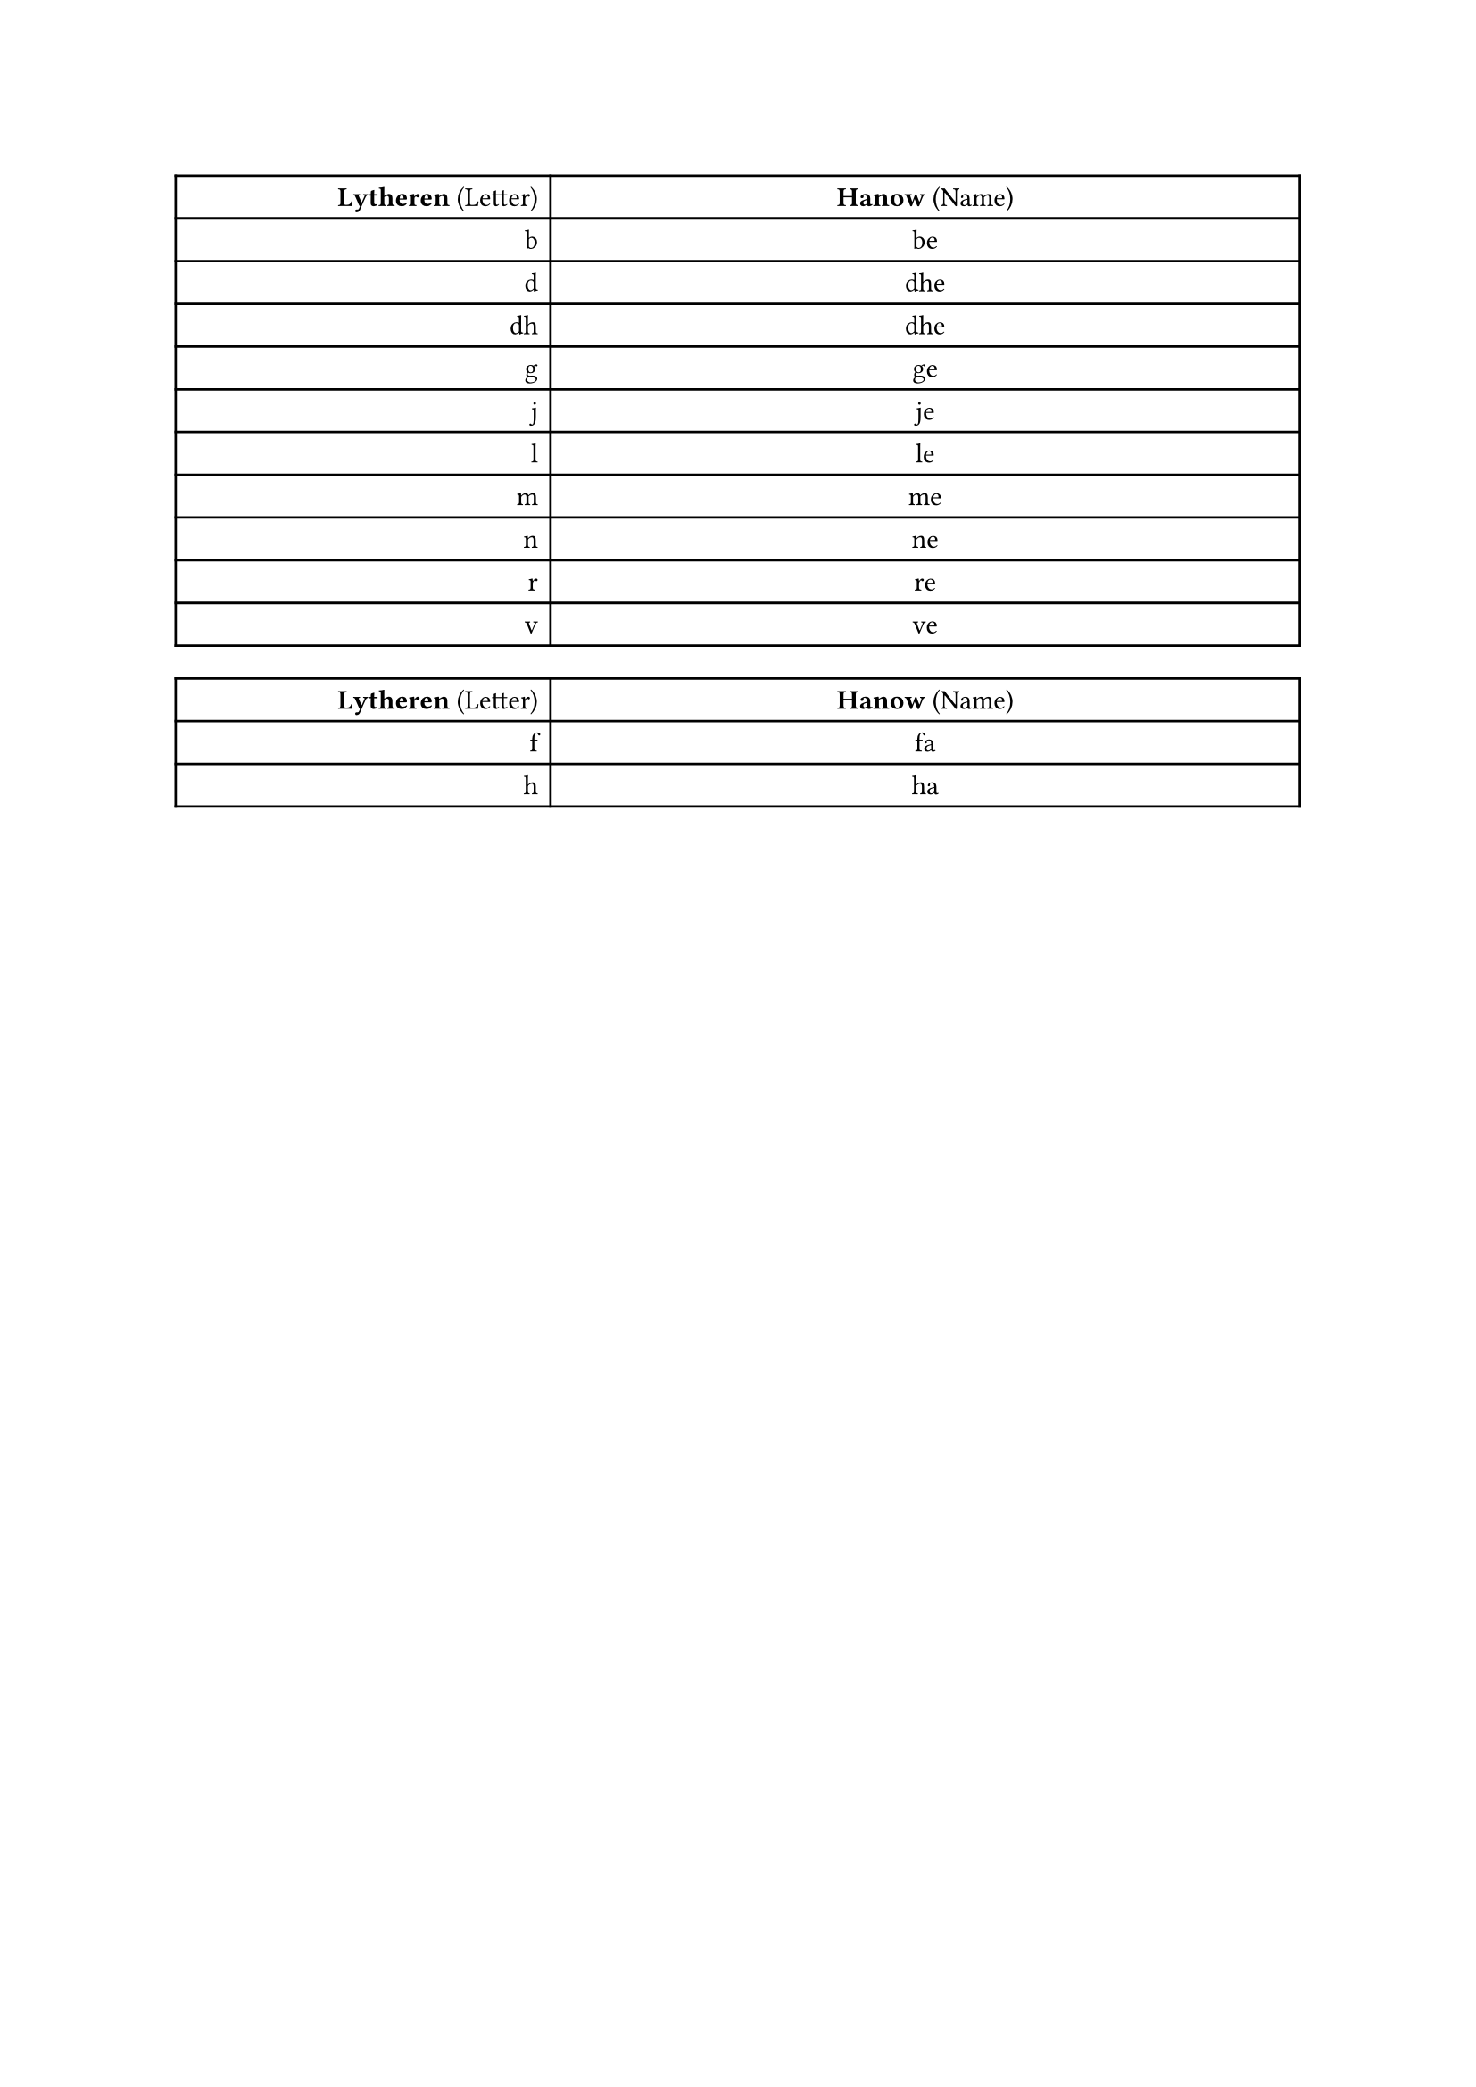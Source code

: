 #let voiced_table = {
    // let progress = counter("tablestep")
    table(
        columns: (1fr, 2fr),
        align: (col, row) => if col == 0 { right } else { center },
        [#strong("Lytheren") (Letter)], [#strong("Hanow") (Name)],
        [b], [be],
        [d], [dhe],
        [dh], [dhe],
        [g], [ge],
        [j], [je],
        [l], [le],
        [m], [me],
        [n], [ne],
        [r], [re],
        [v], [ve],
    )
}
#let unvoiced_table = {
    // let progress = counter("tablestep")
    table(
        columns: (1fr, 2fr),
        align: (col, row) => if col == 0 { right } else { center },
        [#strong("Lytheren") (Letter)], [#strong("Hanow") (Name)],
        [f], [fa],
        [h], [ha],
    )
}
#let deviants = {
    // let progress = counter("tablestep")
    table(
        columns: (1fr, 2fr),
        align: (col, row) => if col == 0 { right } else { center },
        [#strong("Lytheren") (Letter)], [#strong("Hanow") (Name)],
        [c], [ki],
    )
}
#let vowels = {
    // let progress = counter("tablestep")
    table(
        columns: (1fr, 2fr),
        align: (col, row) => if col == 0 { right } else { center },
        [#strong("Lytheren") (Letter)], [#strong("Hanow") (Name)],
        [b], [be],
        [b], [be],
        [b], [be],
        [b], [be],
    )
}

#voiced_table
#unvoiced_table
